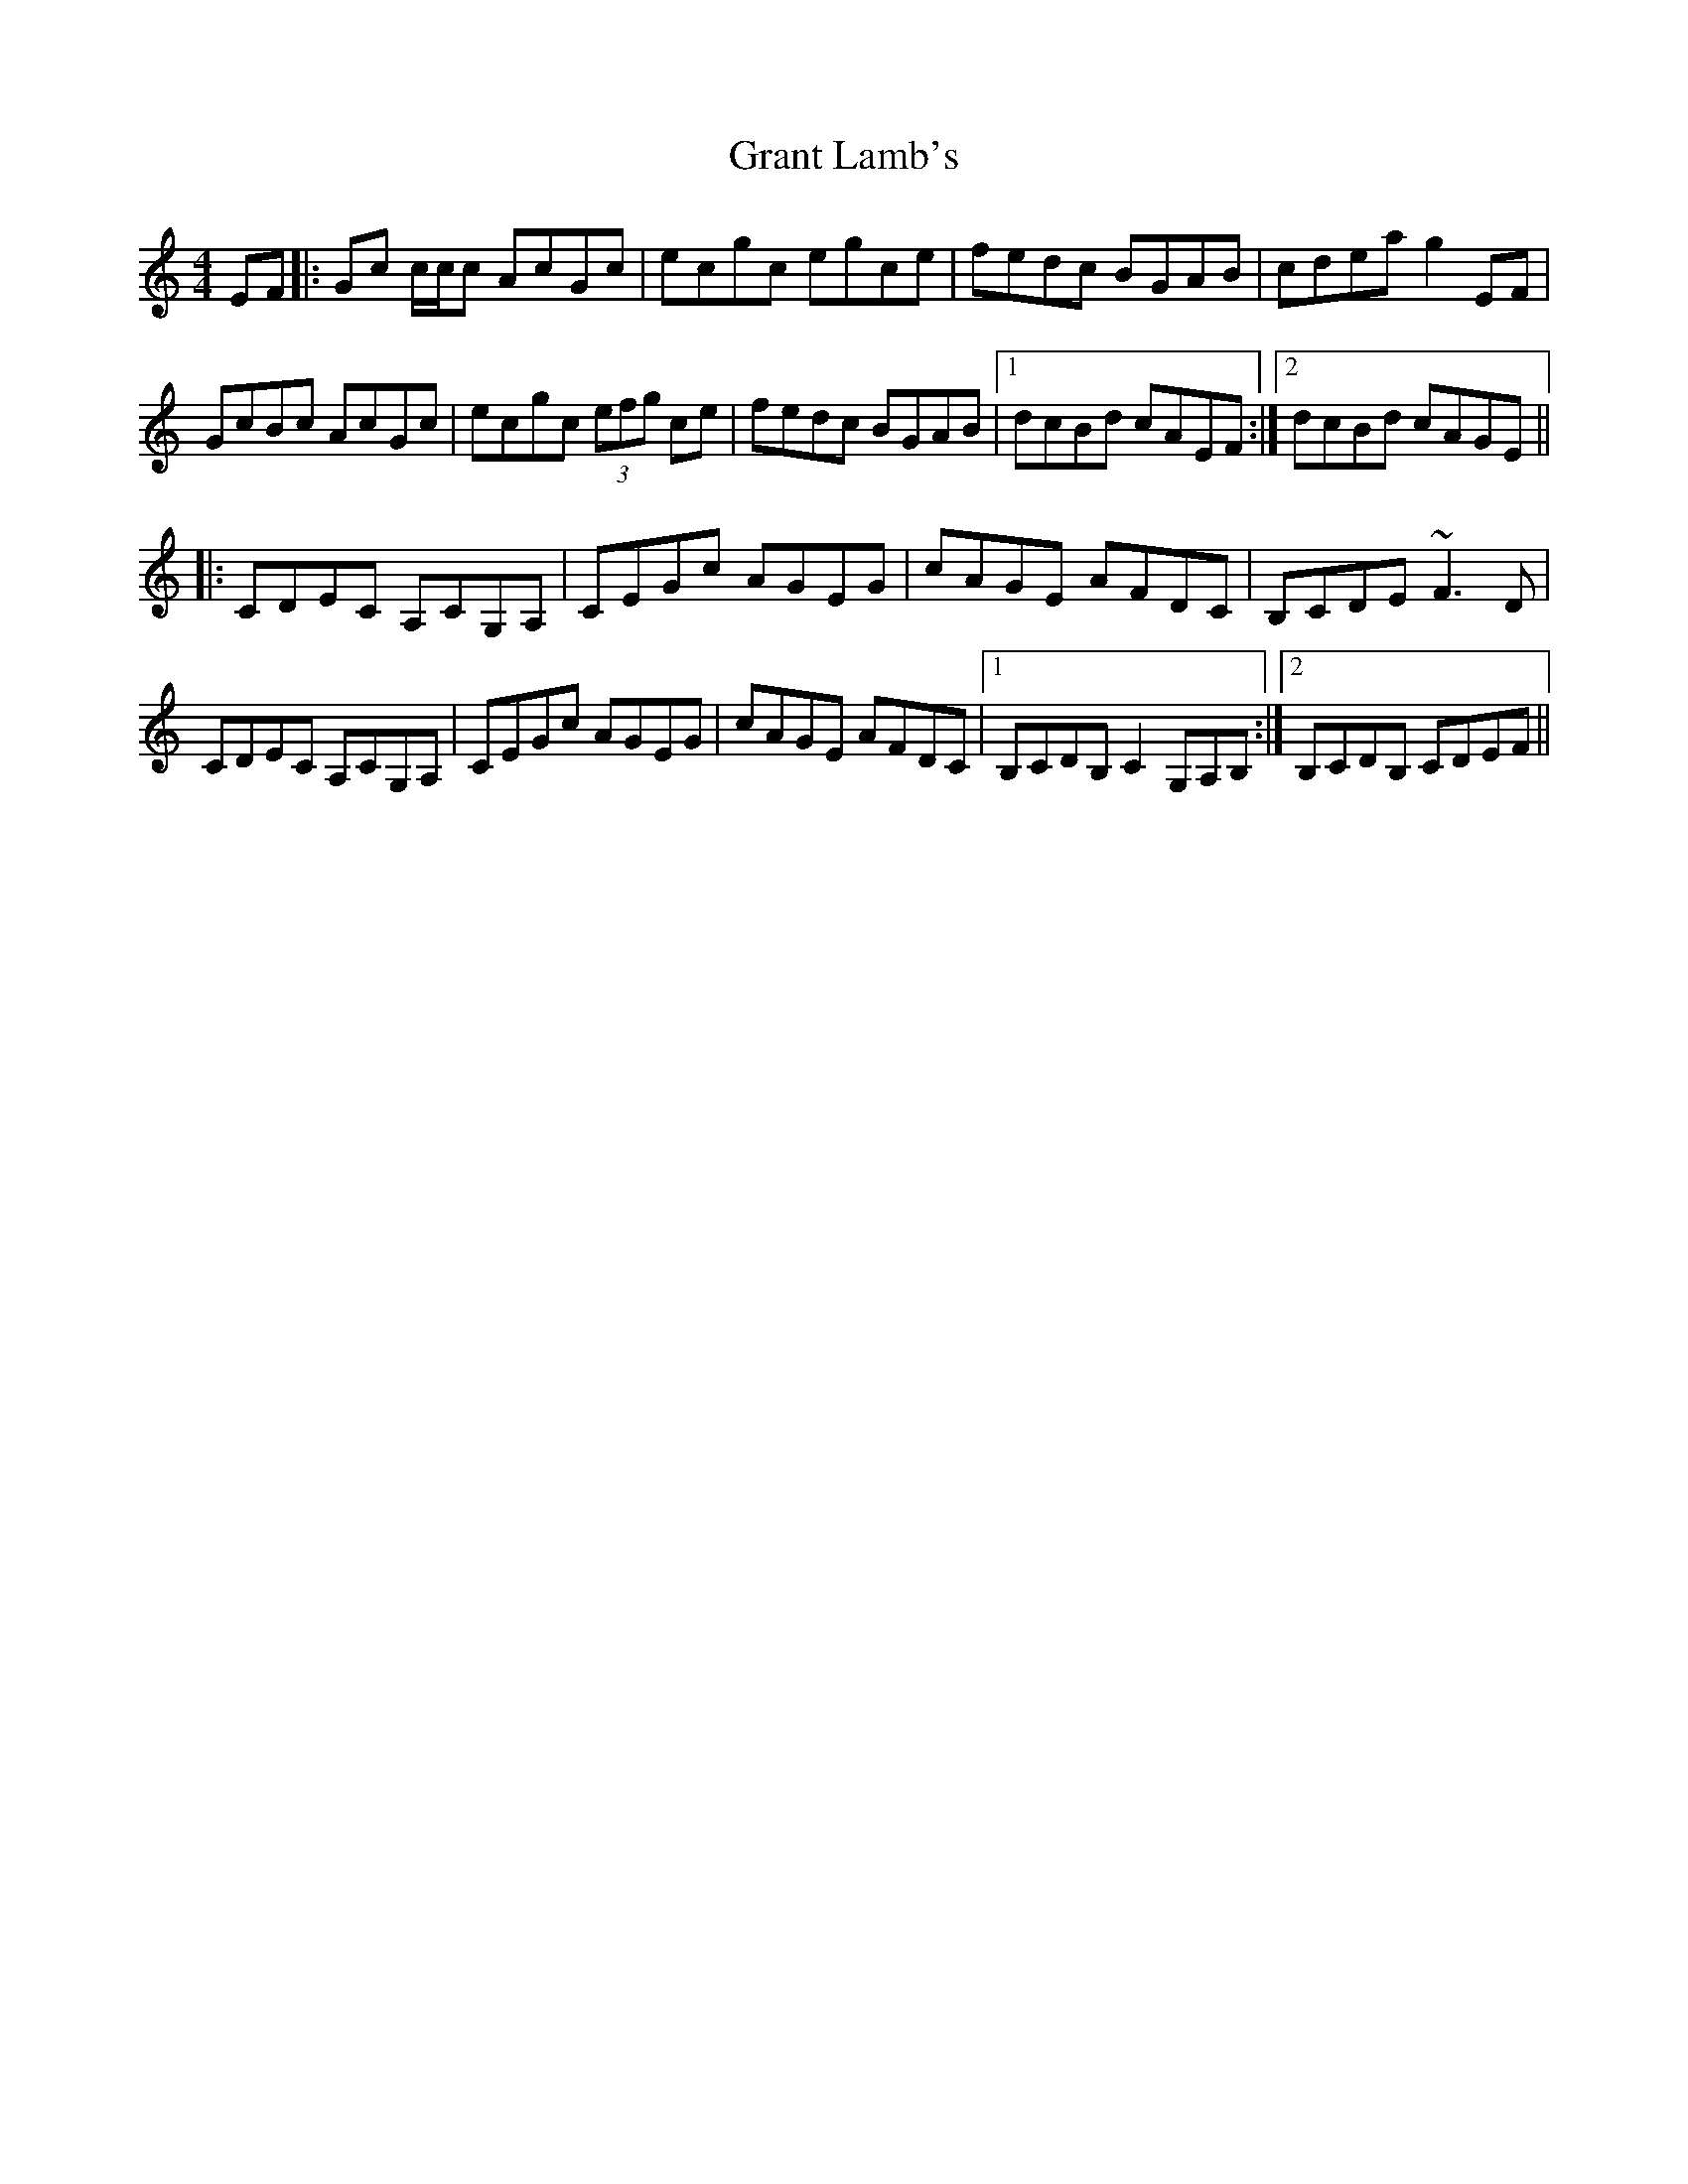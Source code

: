 X: 15956
T: Grant Lamb's
R: reel
M: 4/4
K: Cmajor
EF|:Gc c/c/c AcGc|ecgc egce|fedc BGAB|cdea g2 EF|
GcBc AcGc|ecgc (3efg ce|fedc BGAB|1 dcBd cAEF:|2 dcBd cAGE||
|:CDEC A,CG,A,|CEGc AGEG|cAGE AFDC|B,CDE ~F3D|
CDEC A,CG,A,|CEGc AGEG|cAGE AFDC|1 B,CDB, C2 G,A,B,:|2 B,CDB, CDEF||

